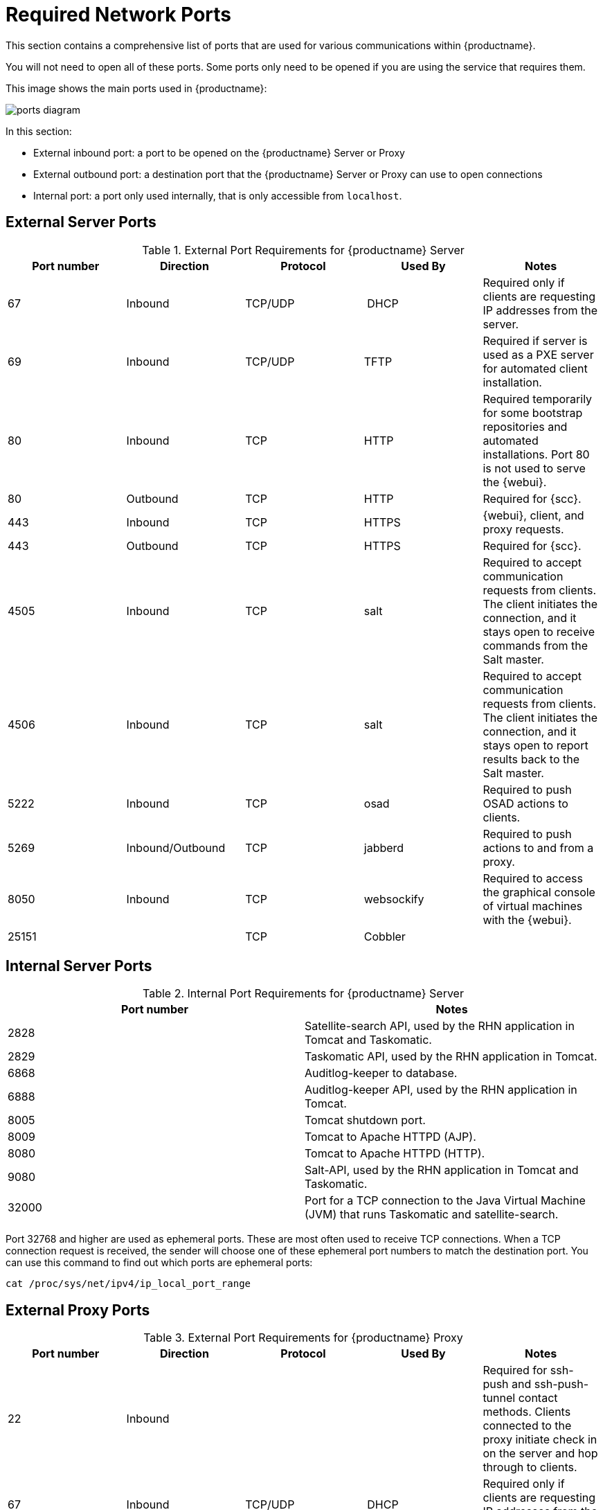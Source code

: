 [[ports]]
= Required Network Ports

This section contains a comprehensive list of ports that are used for various communications within {productname}.

You will not need to open all of these ports.
Some ports only need to be opened if you are using the service that requires them.

This image shows the main ports used in {productname}:

image::ports_diagram.png[]

In this section:

* External inbound port: a port to be opened on the {productname} Server or Proxy
* External outbound port: a destination port that the {productname} Server or Proxy can use to open connections
* Internal port: a port only used internally, that is only accessible from ``localhost``.



== External Server Ports

[cols="1,1,1,1,1", options="header"]
.External Port Requirements for {productname} Server
|===
| Port number | Direction | Protocol | Used By | Notes
| 67          | Inbound   | TCP/UDP  | DHCP    | Required only if clients are requesting IP addresses from the server.
| 69          | Inbound   | TCP/UDP  | TFTP | Required if server is used as a PXE server for automated client installation.
| 80          | Inbound   | TCP      | HTTP | Required temporarily for some bootstrap repositories and automated installations.
Port 80 is not used to serve the {webui}.
| 80          | Outbound  | TCP      | HTTP | Required for {scc}.
| 443         | Inbound   | TCP      | HTTPS | {webui}, client, and proxy requests.
| 443         | Outbound  | TCP      | HTTPS | Required for {scc}.
| 4505         | Inbound  | TCP | salt | Required to accept communication requests from clients.
The client initiates the connection, and it stays open to receive commands from the Salt master.
| 4506        | Inbound  | TCP | salt | Required to accept communication requests from clients.
The client initiates the connection, and it stays open to report results back to the Salt master.
| 5222        | Inbound   | TCP      | osad  | Required to push OSAD actions to clients.
| 5269        | Inbound/Outbound | TCP | jabberd | Required to push actions to and from a proxy.
| 8050         | Inbound | TCP | websockify | Required to access the graphical console of virtual machines with the {webui}.
| 25151        |         | TCP | Cobbler |
|===



== Internal Server Ports

[cols="1,1", options="header"]
.Internal Port Requirements for {productname} Server
|===
| Port number | Notes
| 2828        | Satellite-search API, used by the RHN application in Tomcat and Taskomatic.
| 2829        | Taskomatic API, used by the RHN application in Tomcat.
| 6868        | Auditlog-keeper to database.
| 6888        | Auditlog-keeper API, used by the RHN application in Tomcat.
| 8005        | Tomcat shutdown port.
| 8009        | Tomcat to Apache HTTPD (AJP).
| 8080        | Tomcat to Apache HTTPD (HTTP).
| 9080        | Salt-API, used by the RHN application in Tomcat and Taskomatic.
| 32000       | Port for a TCP connection to the Java Virtual Machine (JVM) that runs Taskomatic and satellite-search.
|===


Port 32768 and higher are used as ephemeral ports.
These are most often used to receive TCP connections.
When a TCP connection request is received, the sender will choose one of these ephemeral port numbers to match the destination port.
You can use this command to find out which ports are ephemeral ports:

----
cat /proc/sys/net/ipv4/ip_local_port_range
----



== External Proxy Ports

[cols="1,1,1,1,1", options="header"]
.External Port Requirements for {productname} Proxy
|===
| Port number | Direction | Protocol | Used By | Notes
| 22          | Inbound   |          | | Required for ssh-push and ssh-push-tunnel contact methods.
Clients connected to the proxy initiate check in on the server and hop through to clients.
| 67          | Inbound   | TCP/UDP  | DHCP    | Required only if clients are requesting IP addresses from the server.
| 69          | Inbound   | TCP/UDP  | TFTP | Required if the server is used as a PXE server for automated client installation.
| 80          | Outbound  |           | | Used to reach the server.
| 443         | Inbound   | TCP      | HTTPS | {webui}, client, and proxy requests.
| 443         | Outbound  | TCP      | HTTPS | Required for {scc}.
| 4505         | Inbound  | TCP | salt | Required to accept communication requests from clients.
The client initiates the connection, and it stays open to receive commands from the Salt master.
| 4506        | Inbound  | TCP | salt | Required to accept communication requests from clients.
The client initiates the connection, and it stays open to report results back to the Salt master.
| 5222        | Inbound   | TCP     |  | Required to push OSAD actions to clients.
| 5269        | Inbound/Outbound | TCP | | Required to push actions to and from the server.
|===



== External Client Ports

[cols="1,1,1,1", options="header"]
.External Port Requirements for {productname} Clients
|===
| Port number | Direction | Protocol | Notes
| 22          | Inbound   | SSH      | Required for ssh-push and ssh-push-tunnel contact methods.
| 80          | Outbound  |          | Used to reach the server or proxy.
| 5222        | Outbound  | TCP      | Required to push OSAD actions to the server or proxy.
|===
